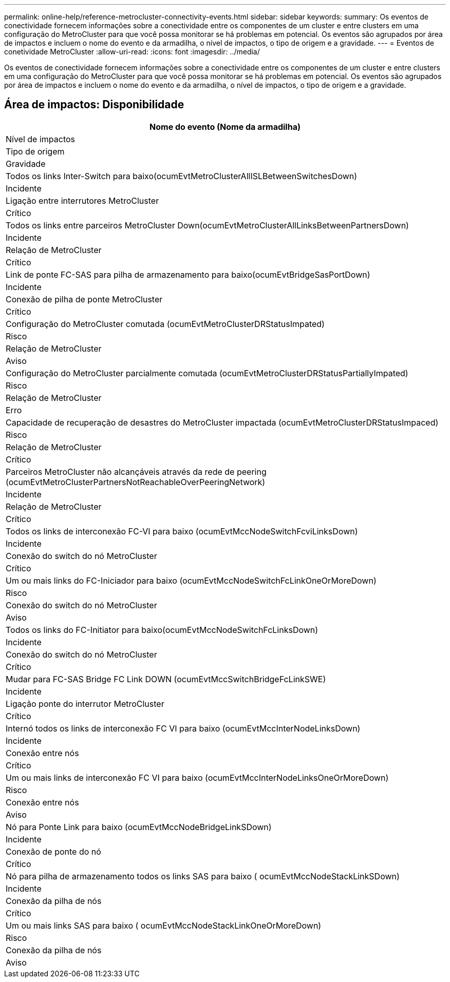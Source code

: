 ---
permalink: online-help/reference-metrocluster-connectivity-events.html 
sidebar: sidebar 
keywords:  
summary: Os eventos de conectividade fornecem informações sobre a conectividade entre os componentes de um cluster e entre clusters em uma configuração do MetroCluster para que você possa monitorar se há problemas em potencial. Os eventos são agrupados por área de impactos e incluem o nome do evento e da armadilha, o nível de impactos, o tipo de origem e a gravidade. 
---
= Eventos de conetividade MetroCluster
:allow-uri-read: 
:icons: font
:imagesdir: ../media/


[role="lead"]
Os eventos de conectividade fornecem informações sobre a conectividade entre os componentes de um cluster e entre clusters em uma configuração do MetroCluster para que você possa monitorar se há problemas em potencial. Os eventos são agrupados por área de impactos e incluem o nome do evento e da armadilha, o nível de impactos, o tipo de origem e a gravidade.



== Área de impactos: Disponibilidade

|===
| Nome do evento (Nome da armadilha) 


| Nível de impactos 


| Tipo de origem 


| Gravidade 


 a| 
Todos os links Inter-Switch para baixo(ocumEvtMetroClusterAllISLBetweenSwitchesDown)



 a| 
Incidente



 a| 
Ligação entre interrutores MetroCluster



 a| 
Crítico



 a| 
Todos os links entre parceiros MetroCluster Down(ocumEvtMetroClusterAllLinksBetweenPartnersDown)



 a| 
Incidente



 a| 
Relação de MetroCluster



 a| 
Crítico



 a| 
Link de ponte FC-SAS para pilha de armazenamento para baixo(ocumEvtBridgeSasPortDown)



 a| 
Incidente



 a| 
Conexão de pilha de ponte MetroCluster



 a| 
Crítico



 a| 
Configuração do MetroCluster comutada (ocumEvtMetroClusterDRStatusImpated)



 a| 
Risco



 a| 
Relação de MetroCluster



 a| 
Aviso



 a| 
Configuração do MetroCluster parcialmente comutada (ocumEvtMetroClusterDRStatusPartiallyImpated)



 a| 
Risco



 a| 
Relação de MetroCluster



 a| 
Erro



 a| 
Capacidade de recuperação de desastres do MetroCluster impactada (ocumEvtMetroClusterDRStatusImpaced)



 a| 
Risco



 a| 
Relação de MetroCluster



 a| 
Crítico



 a| 
Parceiros MetroCluster não alcançáveis através da rede de peering (ocumEvtMetroClusterPartnersNotReachableOverPeeringNetwork)



 a| 
Incidente



 a| 
Relação de MetroCluster



 a| 
Crítico



 a| 
Todos os links de interconexão FC-VI para baixo (ocumEvtMccNodeSwitchFcviLinksDown)



 a| 
Incidente



 a| 
Conexão do switch do nó MetroCluster



 a| 
Crítico



 a| 
Um ou mais links do FC-Iniciador para baixo (ocumEvtMccNodeSwitchFcLinkOneOrMoreDown)



 a| 
Risco



 a| 
Conexão do switch do nó MetroCluster



 a| 
Aviso



 a| 
Todos os links do FC-Initiator para baixo(ocumEvtMccNodeSwitchFcLinksDown)



 a| 
Incidente



 a| 
Conexão do switch do nó MetroCluster



 a| 
Crítico



 a| 
Mudar para FC-SAS Bridge FC Link DOWN (ocumEvtMccSwitchBridgeFcLinkSWE)



 a| 
Incidente



 a| 
Ligação ponte do interrutor MetroCluster



 a| 
Crítico



 a| 
Internó todos os links de interconexão FC VI para baixo (ocumEvtMccInterNodeLinksDown)



 a| 
Incidente



 a| 
Conexão entre nós



 a| 
Crítico



 a| 
Um ou mais links de interconexão FC VI para baixo (ocumEvtMccInterNodeLinksOneOrMoreDown)



 a| 
Risco



 a| 
Conexão entre nós



 a| 
Aviso



 a| 
Nó para Ponte Link para baixo (ocumEvtMccNodeBridgeLinkSDown)



 a| 
Incidente



 a| 
Conexão de ponte do nó



 a| 
Crítico



 a| 
Nó para pilha de armazenamento todos os links SAS para baixo ( ocumEvtMccNodeStackLinkSDown)



 a| 
Incidente



 a| 
Conexão da pilha de nós



 a| 
Crítico



 a| 
Um ou mais links SAS para baixo ( ocumEvtMccNodeStackLinkOneOrMoreDown)



 a| 
Risco



 a| 
Conexão da pilha de nós



 a| 
Aviso

|===